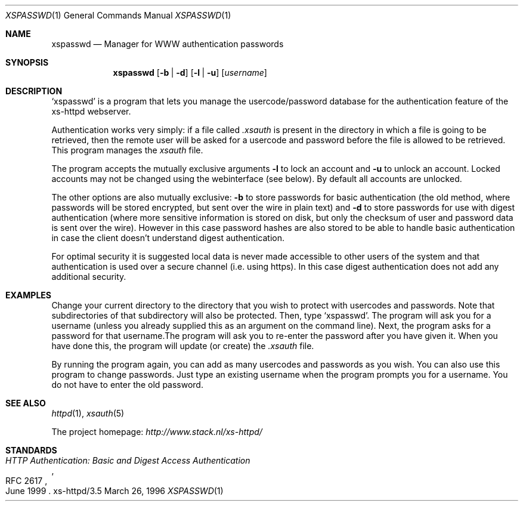 .Dd March 26, 1996
.Dt XSPASSWD 1
.Os xs-httpd/3.5
.Sh NAME
.Nm xspasswd
.Nd Manager for WWW authentication passwords
.Sh SYNOPSIS
.Nm xspasswd
.Op Fl b | Fl d
.Op Fl l | Fl u
.Op Ar username
.Sh DESCRIPTION
.Ql xspasswd
is a program that lets you manage the usercode/password
database for the authentication feature of the xs\-httpd
webserver.
.Pp
Authentication works very simply: if a file called
.Pa .xsauth
is present in the directory in which a file is going to be
retrieved, then the remote user will be asked for a usercode
and password before the file is allowed to be retrieved.
This program manages the
.Pa xsauth
file.
.Pp
The program accepts the mutually exclusive arguments
.Fl l
to lock an account and
.Fl u
to unlock an account. Locked accounts may not be changed
using the webinterface (see below). By default all accounts
are unlocked.
.Pp
The other options are also mutually exclusive:
.Fl b
to store passwords for basic authentication (the old method,
where passwords will be stored encrypted, but sent over the
wire in plain text) and
.Fl d
to store passwords for use with digest authentication (where
more sensitive information is stored on disk, but only the
checksum of user and password data is sent over the wire).
However in this case password hashes are also stored to be
able to handle basic authentication in case the client
doesn't understand digest authentication.
.Pp
For optimal security it is suggested local data is never
made accessible to other users of the system and that
authentication is used over a secure channel (i.e. using
https). In this case digest authentication does not add
any additional security.
.Sh EXAMPLES
Change your current directory to the directory that you wish
to protect with usercodes and passwords. Note that
subdirectories of that subdirectory will also be protected.
Then, type
.Ql xspasswd .
The program will ask you for a username (unless you already
supplied this as an argument on the command line). Next, the
program asks for a password for that username.The program
will ask you to re\-enter the password after you have given
it. When you have done this, the program will update (or
create) the
.Pa .xsauth
file.
.Pp
By running the program again, you can add as many usercodes
and passwords as you wish. You can also use this program to
change passwords. Just type an existing username when the
program prompts you for a username. You do not have to enter
the old password.
.Sh SEE ALSO
.Xr httpd 1 ,
.Xr xsauth 5
.Pp
The project homepage:
.Pa http://www.stack.nl/xs\-httpd/
.Sh STANDARDS
.Rs
.%R RFC 2617
.%T HTTP Authentication: Basic and Digest Access Authentication
.%D June 1999
.Re
